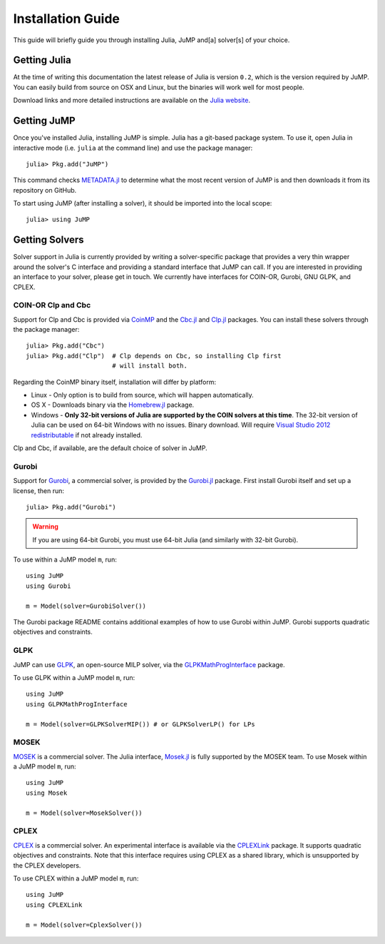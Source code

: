 .. _jump-installation:

------------------
Installation Guide
------------------

This guide will briefly guide you through installing Julia, JuMP and[a] solver[s] of your choice.

Getting Julia
^^^^^^^^^^^^^

At the time of writing this documentation the latest release of Julia is version ``0.2``, which is the version required by JuMP. You can easily build from source on OSX and Linux, but the binaries will work well for most people.

Download links and more detailed instructions are available on the `Julia website <http://julialang.org>`_.

Getting JuMP
^^^^^^^^^^^^

Once you've installed Julia, installing JuMP is simple. Julia has a git-based package system. To use it, open Julia in interactive mode (i.e. ``julia`` at the command line) and use the package manager::

    julia> Pkg.add("JuMP")

This command checks `METADATA.jl <https://github.com/JuliaLang/METADATA.jl/tree/devel>`_ to determine what the most recent version of JuMP is and then downloads it from its repository on GitHub.

To start using JuMP (after installing a solver), it should be imported into the local scope::

    julia> using JuMP

Getting Solvers
^^^^^^^^^^^^^^^

Solver support in Julia is currently provided by writing a solver-specific package that provides a very thin wrapper around the solver's C interface and providing a standard interface that JuMP can call. If you are interested in providing an interface to your solver, please get in touch. We currently have interfaces for COIN-OR, Gurobi, GNU GLPK, and CPLEX.

COIN-OR Clp and Cbc
+++++++++++++++++++

Support for Clp and Cbc is provided via `CoinMP <https://projects.coin-or.org/CoinMP>`_ and the `Cbc.jl <https://github.com/JuliaOpt/Cbc.jl>`_ and `Clp.jl <https://github.com/JuliaOpt/Clp.jl>`_ packages. You can install these solvers through the package manager::

    julia> Pkg.add("Cbc")
    julia> Pkg.add("Clp")  # Clp depends on Cbc, so installing Clp first
                           # will install both.

Regarding the CoinMP binary itself, installation will differ by platform:

* Linux - Only option is to build from source, which will happen automatically.
* OS X - Downloads binary via the `Homebrew.jl <https://github.com/staticfloat/Homebrew.jl>`_ package.
* Windows - **Only 32-bit versions of Julia are supported by the COIN solvers at this time**. The 32-bit version of Julia can be used on 64-bit Windows with no issues. Binary download. Will require `Visual Studio 2012 redistributable <http://www.microsoft.com/en-us/download/details.aspx?id=30679>`_ if not already installed.

Clp and Cbc, if available, are the default choice of solver in JuMP. 

Gurobi
++++++

Support for `Gurobi <http://gurobi.com>`_, a commercial solver, is provided by the `Gurobi.jl <https://github.com/JuliaOpt/Gurobi.jl>`_ package. First install Gurobi itself and set up a license, then run::

    julia> Pkg.add("Gurobi")

.. warning::
   If you are using 64-bit Gurobi, you must use 64-bit Julia (and similarly with 32-bit Gurobi).
  
To use within a JuMP model ``m``, run::

    using JuMP
    using Gurobi

    m = Model(solver=GurobiSolver())
    
The Gurobi package README contains additional examples of how to use Gurobi within JuMP. Gurobi supports quadratic objectives and constraints.

GLPK
++++

JuMP can use `GLPK <http://www.gnu.org/software/glpk/>`_, an open-source MILP solver, via the `GLPKMathProgInterface <https://github.com/JuliaOpt/GLPKMathProgInterface.jl>`_ package.

To use GLPK within a JuMP model ``m``, run::

    using JuMP
    using GLPKMathProgInterface

    m = Model(solver=GLPKSolverMIP()) # or GLPKSolverLP() for LPs

MOSEK
+++++

`MOSEK <http://www.mosek.com/>`_ is a commercial solver. The Julia interface, `Mosek.jl <https://github.com/JuliaOpt/Mosek.jl>`_ is fully supported by the MOSEK team. To use Mosek within a JuMP model ``m``, run::

    using JuMP
    using Mosek

    m = Model(solver=MosekSolver())


CPLEX
+++++

`CPLEX <http://www-01.ibm.com/software/commerce/optimization/cplex-optimizer/>`_ is a commercial solver. An experimental interface is available via the `CPLEXLink <https://github.com/joehuchette/CPLEXLink.jl>`_ package. It supports quadratic objectives and constraints. Note that this interface requires using CPLEX as a shared library, which is unsupported by the CPLEX developers.

To use CPLEX within a JuMP model ``m``, run::

    using JuMP
    using CPLEXLink

    m = Model(solver=CplexSolver())



